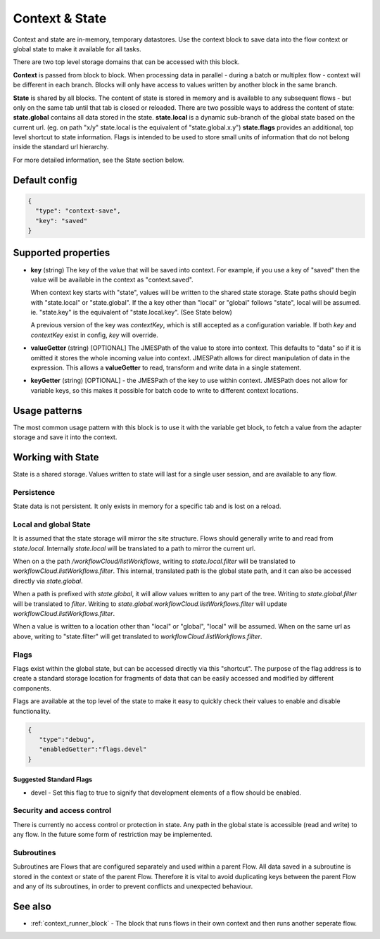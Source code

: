 Context & State
===============

Context and state are in-memory, temporary datastores. Use the context block to save data into the flow context or global state to make it available for all tasks. 

There are two top level storage domains that can be accessed with this block. 

**Context** is passed from block to block. When processing data in parallel - during a batch or multiplex flow - context will be different in each branch.
Blocks will only have access to values written by another block in the same branch. 

**State** is shared by all blocks. The content of state is stored in memory and is available to any subsequent flows - but only on the same tab until that tab is closed or reloaded. There are two possible ways to address the content of state:
**state.global** contains all data stored in the state. 
**state.local** is a dynamic sub-branch of the global state based on the current url. (eg. on path "x/y" state.local is the equivalent of "state.global.x.y")
**state.flags** provides an additional, top level shortcut to state information. Flags is intended to be used to store small units of information
that do not belong inside the standard url hierarchy. 

For more detailed information, see the State section below. 

Default config
--------------

.. code-block:: json

    {
      "type": "context-save",
      "key": "saved"      
    }


Supported properties
--------------------


- **key** (string) The key of the value that will be saved into context.
  For example, if you use a key of "saved" then the value will be available in the context as "context.saved".

  When context key starts with "state", values will be written to the shared state storage. State paths should
  begin with "state.local" or "state.global". If the a key other than "local" or "global" follows "state", local will be assumed. 
  ie. "state.key" is the equivalent of "state.local.key". (See State below)

  A previous version of the key was *contextKey*, which is still accepted as a configuration variable. 
  If both *key* and *contextKey* exist in config, *key* will override. 
  
- **valueGetter** (string) [OPTIONAL]  The JMESPath of the value to store into context. 
  This defaults to "data" so if it is omitted it stores the whole incoming value into context. 
  JMESPath allows for direct manipulation of data in the expression. 
  This allows a **valueGetter** to read, transform and write data in a single statement. 

- **keyGetter** (string) [OPTIONAL] - the JMESPath of the key to use within context. 
  JMESPath does not allow for variable keys, so this makes it possible for batch code to
  write to different context locations. 


Usage patterns
--------------

The most common usage pattern with this block is to use it with the
variable get block, to fetch a value from the adapter storage and save it
into the context.

Working with State
------------------

State is a shared storage. Values written to state will last for a single user session, and are available to any flow. 

Persistence 
+++++++++++

State data is not persistent. It only exists in memory for a specific tab and is lost on a reload. 

Local and global State
++++++++++++++++++++++

It is assumed that the state storage will mirror the site structure. Flows should generally write to and read from *state.local*. 
Internally *state.local* will be translated to a path to mirror the current url. 

When on a the path */workflowCloud/listWorkflows*, writing to *state.local.filter* will be translated to *workflowCloud.listWorkflows.filter*. 
This internal, translated path is the global state path, and it can also be accessed directly via *state.global*. 

When a path is prefixed with *state.global*, it will allow values written to any part of the tree. Writing to *state.global.filter* will be translated to
*filter*. Writing to *state.global.workflowCloud.listWorkflows.filter* will update *workflowCloud.listWorkflows.filter*.

When a value is written to a location other than "local" or "global", "local" will be assumed. 
When on the same url as above, writing to "state.filter" will get translated to *workflowCloud.listWorkflows.filter*. 

Flags
+++++

Flags exist within the global state, but can be accessed directly via this "shortcut". The purpose of the flag address is to create a standard
storage location for fragments of data that can be easily accessed and modified by different components. 

Flags are available at the top level of the state to make it easy to quickly check their values to enable and disable functionality. 

.. code-block:: Json

  {
     "type":"debug",
     "enabledGetter":"flags.devel"
  }


Suggested Standard Flags
^^^^^^^^^^^^^^^^^^^^^^^^
* devel - Set this flag to true to signify that development elements of a flow should be enabled. 






Security and access control
+++++++++++++++++++++++++++

There is currently no access control or protection in state. Any path in the global state is accessible (read and write) to any flow. 
In the future some form of restriction may be implemented. 

Subroutines
+++++++++++

Subroutines are Flows that are configured separately and used within a parent Flow.
All data saved in a subroutine is stored in the context or state of the parent Flow.
Therefore it is vital to avoid duplicating keys between the parent Flow and any of its subroutines, 
in order to prevent conflicts and unexpected behaviour.

See also
--------

- :ref:`context_runner_block` - The block that runs flows in their own context and then runs another seperate flow.